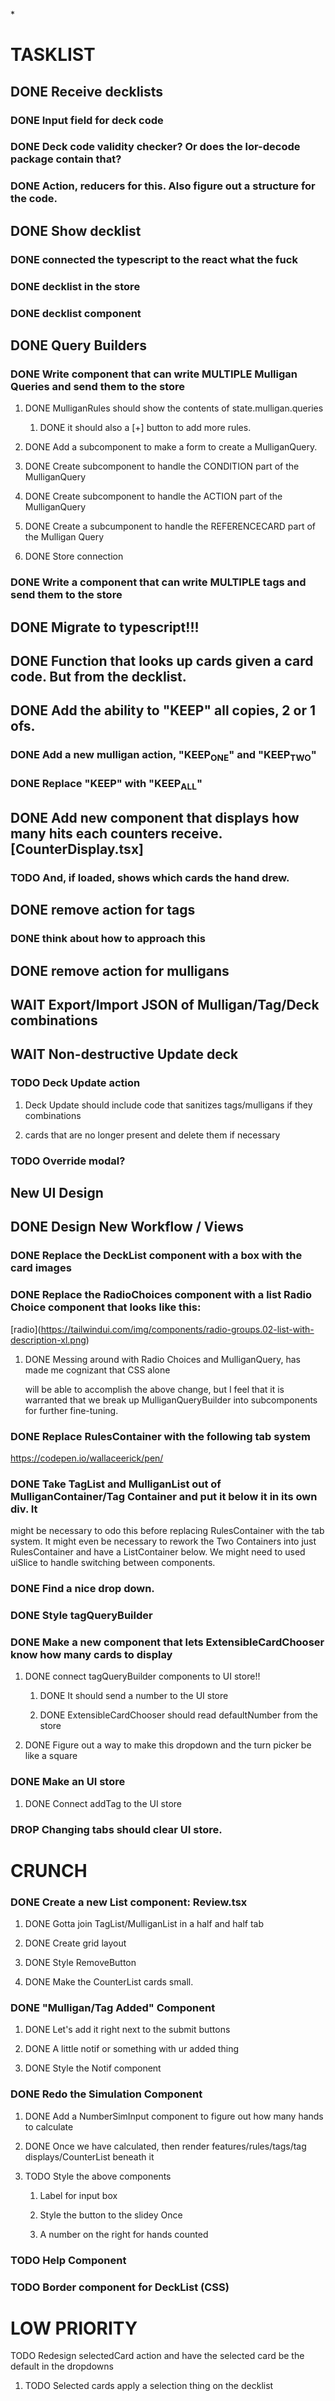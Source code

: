 *

* TASKLIST
**  DONE Receive decklists
*** DONE Input field for deck code
*** DONE Deck code validity checker? Or does the lor-decode package contain that?
*** DONE Action, reducers for this. Also figure out a structure for the code.
** DONE Show decklist
*** DONE connected the typescript to the react what the fuck
*** DONE decklist in the store
*** DONE decklist component
** DONE Query Builders
*** DONE Write component that can write MULTIPLE Mulligan Queries and send them to the store
**** DONE MulliganRules should show the contents of state.mulligan.queries
***** DONE it should also a [+] button to add more rules.
**** DONE Add a subcomponent to make a form to create a MulliganQuery.
**** DONE Create subcomponent to handle the CONDITION part of the MulliganQuery
**** DONE Create subcomponent to handle the ACTION part of the MulliganQuery
**** DONE Create a subcumponent to handle the REFERENCECARD part of the Mulligan Query
**** DONE Store connection
*** DONE Write a component that can write MULTIPLE tags and send them to the store
** DONE Migrate to typescript!!!
** DONE Function that looks up cards given a card code. But from the decklist.
** DONE Add the ability to "KEEP" all copies, 2 or 1 ofs.
*** DONE Add a new mulligan action, "KEEP_ONE" and "KEEP_TWO"
*** DONE Replace "KEEP" with "KEEP_ALL"
** DONE Add new component that displays how many hits each counters receive.[CounterDisplay.tsx]
*** TODO And, if loaded, shows which cards the hand drew.
** DONE remove action for tags
*** DONE think about how to approach this
** DONE remove action for mulligans
** WAIT Export/Import JSON of Mulligan/Tag/Deck combinations
** WAIT Non-destructive Update deck
*** TODO Deck Update action
**** Deck Update should include code that sanitizes tags/mulligans if they combinations
**** cards that are no longer present and delete them if necessary
*** TODO Override modal?
 
 
** New UI Design
** DONE Design New Workflow / Views
*** DONE Replace the DeckList component with a box with the card images 
*** DONE Replace the RadioChoices component with a list Radio Choice component that looks like this:
  [radio](https://tailwindui.com/img/components/radio-groups.02-list-with-description-xl.png)
**** DONE Messing around with Radio Choices and MulliganQuery, has made me cognizant that CSS alone
     will be able to accomplish the above change, but I feel that it is warranted that we break
     up MulliganQueryBuilder into subcomponents for further fine-tuning.
*** DONE Replace RulesContainer with the following tab system
  https://codepen.io/wallaceerick/pen/
*** DONE Take TagList and MulliganList out of MulliganContainer/Tag Container and put it below it in its own div. It
    might be necessary to odo this before replacing RulesContainer with the tab system. It might even be necessary to
    rework the Two Containers into just RulesContainer and have a ListContainer below. We might need to used
    uiSlice to handle switching between components.
*** DONE Find a nice drop down.
*** DONE Style tagQueryBuilder
*** DONE Make a new component that lets ExtensibleCardChooser know how many cards to display
**** DONE connect tagQueryBuilder components to UI store!!
***** DONE It should send a number to the UI store
***** DONE ExtensibleCardChooser should read defaultNumber from the store
**** DONE Figure out a way to make this dropdown and the turn picker be like a square
*** DONE Make an UI store
**** DONE Connect addTag to the UI store
*** DROP Changing tabs should clear UI store.


* CRUNCH 
*** DONE Create a new List component: Review.tsx
**** DONE Gotta join TagList/MulliganList in a half and half tab
**** DONE Create grid layout
**** DONE Style RemoveButton
**** DONE Make the CounterList cards small. 
*** DONE "Mulligan/Tag Added" Component
**** DONE Let's add it right next to the submit buttons
**** DONE A little notif or something with ur added thing
**** DONE Style the Notif component
*** DONE Redo the Simulation Component
**** DONE Add a NumberSimInput component to figure out how many hands to calculate
**** DONE Once we have calculated, then render features/rules/tags/tag displays/CounterList beneath it
**** TODO Style the above components
***** Label for input box
***** Style the button to the slidey Once
***** A number on the right for hands counted
*** TODO Help Component
*** TODO Border component for DeckList (CSS)

* LOW PRIORITY
**** TODO Redesign selectedCard action and have the selected card be the default in the dropdowns
***** TODO Selected cards apply a selection thing on the decklist

